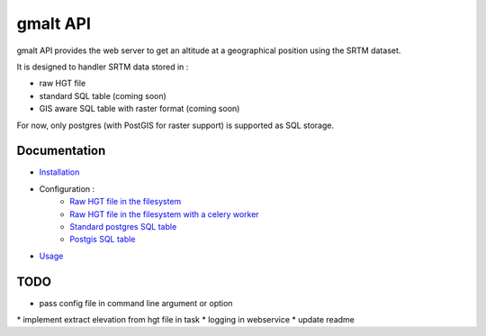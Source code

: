 gmalt API
=========

.. image:: https://travis-ci.org/gmalt/api.svg?branch=master
    :target: https://travis-ci.org/gmalt/api

gmalt API provides the web server to get an altitude at a geographical position using the SRTM dataset.

It is designed to handler SRTM data stored in :

- raw HGT file
- standard SQL table (coming soon)
- GIS aware SQL table with raster format (coming soon)

For now, only postgres (with PostGIS for raster support) is supported as SQL storage.


Documentation
-------------

- `Installation <https://github.com/gmalt/api/blob/master/doc/install.rst>`_
- Configuration :
    - `Raw HGT file in the filesystem <https://github.com/gmalt/api/blob/master/doc/storage_file.rst>`_
    - `Raw HGT file in the filesystem with a celery worker <https://github.com/gmalt/api/blob/master/doc/storage_celery.rst>`_
    - `Standard postgres SQL table <https://github.com/gmalt/api/blob/master/doc/storage_postgres.rst>`_
    - `Postgis SQL table <https://github.com/gmalt/api/blob/master/doc/storage_postgis.rst>`_
- `Usage <https://github.com/gmalt/api/blob/master/doc/usage.rst>`_


TODO
----

* pass config file in command line argument or option
* implement extract elevation from hgt file in task
* logging in webservice
* update readme
